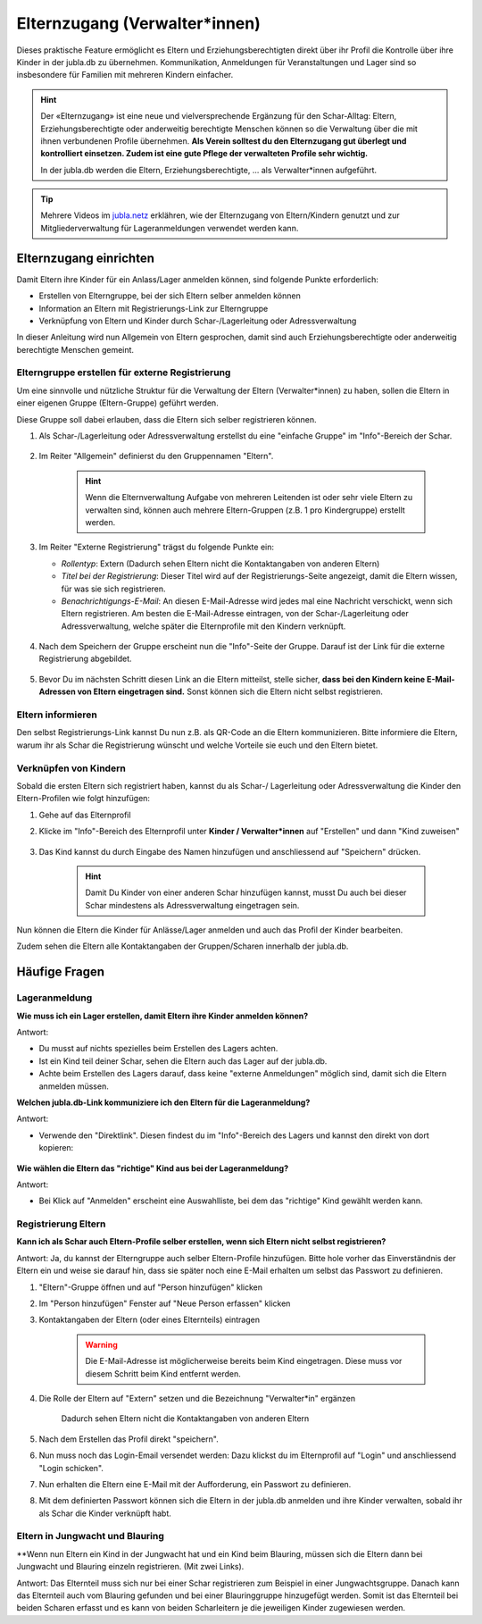 Elternzugang (Verwalter*innen)
==============================

Dieses praktische Feature ermöglicht es Eltern und Erziehungsberechtigten direkt 
über ihr Profil die Kontrolle über ihre Kinder in der jubla.db zu übernehmen. 
Kommunikation, Anmeldungen für Veranstaltungen und Lager sind so insbesondere 
für Familien mit mehreren Kindern einfacher.  

.. hint:: Der «Elternzugang» ist eine neue und vielversprechende Ergänzung 
   für den Schar-Alltag: Eltern, Erziehungsberechtigte oder anderweitig 
   berechtigte Menschen können so die Verwaltung über die mit ihnen verbundenen 
   Profile übernehmen. 
   **Als Verein solltest du den Elternzugang gut überlegt und kontrolliert 
   einsetzen. Zudem ist eine gute Pflege der verwalteten Profile sehr wichtig.**

   In der jubla.db werden die Eltern, Erziehungsberechtigte, ... als 
   Verwalter*innen aufgeführt.


.. tip::
   Mehrere Videos im `jubla.netz <https://jubla.atlassian.net/wiki/spaces/WISSEN/pages/1122467867/Jubla-Datenbank#Erkl%C3%A4rvideos>`_ erklähren, wie der Elternzugang von Eltern/Kindern genutzt und zur Mitgliederverwaltung für Lageranmeldungen verwendet werden kann.


Elternzugang einrichten
----------------------------
Damit Eltern ihre Kinder für ein Anlass/Lager anmelden können, sind folgende
Punkte erforderlich:

- Erstellen von Elterngruppe, bei der sich Eltern selber anmelden können
- Information an Eltern mit Registrierungs-Link zur Elterngruppe
- Verknüpfung von Eltern und Kinder durch Schar-/Lagerleitung oder 
  Adressverwaltung

In dieser Anleitung wird nun Allgemein von Eltern gesprochen, damit sind auch 
Erziehungsberechtigte oder anderweitig berechtigte Menschen gemeint.

Elterngruppe erstellen für externe Registrierung 
************************************************
Um eine sinnvolle und nützliche Struktur für die Verwaltung der Eltern 
(Verwalter*innen) zu haben, sollen die Eltern in einer eigenen Gruppe 
(Eltern-Gruppe) geführt werden. 

Diese Gruppe soll dabei erlauben, dass die Eltern sich selber registrieren 
können.

#. Als Schar-/Lagerleitung oder Adressverwaltung erstellst du eine "einfache 
   Gruppe" im "Info"-Bereich der Schar.
    
    .. image:: /media/einfache_gruppe_erstellen.png

#. Im Reiter "Allgemein" definierst du den Gruppennamen "Eltern".

    .. image:: /media/allgemein_einfache_gruppe_erstellen.png
    .. hint:: Wenn die Elternverwaltung Aufgabe von mehreren Leitenden ist oder 
        sehr viele Eltern zu verwalten sind, können
        auch mehrere Eltern-Gruppen (z.B. 1 pro Kindergruppe) erstellt werden.

#. Im Reiter "Externe Registrierung" trägst du folgende Punkte ein:

   - *Rollentyp*: Extern (Dadurch sehen Eltern nicht die Kontaktangaben von 
     anderen Eltern)
   - *Titel bei der Registrierung*: Dieser Titel wird auf der 
     Registrierungs-Seite
     angezeigt, damit die Eltern wissen, für was sie sich registrieren.
   - *Benachrichtigungs-E-Mail*: An diesen E-Mail-Adresse wird jedes mal eine 
     Nachricht verschickt, wenn sich Eltern registrieren. 
     Am besten die E-Mail-Adresse eintragen, von der Schar-/Lagerleitung oder 
     Adressverwaltung, welche später die Elternprofile mit den Kindern 
     verknüpft.
    .. image:: /media/ext_regestrierung_einfache_gruppe_erstellen.png

#. Nach dem Speichern der Gruppe erscheint nun die "Info"-Seite der Gruppe. 
   Darauf ist der Link für die externe Registrierung abgebildet.

    .. image:: /media/info_eltern_gruppe_ext_registrierung.png

#. Bevor Du im nächsten Schritt diesen Link an die Eltern mitteilst, stelle 
   sicher, **dass bei den Kindern keine E-Mail-Adressen von Eltern eingetragen 
   sind.**
   Sonst können sich die Eltern nicht selbst registrieren.


Eltern informieren
************************
Den selbst Registrierungs-Link kannst Du nun z.B. als QR-Code an die Eltern 
kommunizieren. 
Bitte informiere die Eltern, warum ihr als Schar die Registrierung wünscht und 
welche Vorteile sie euch und den Eltern bietet. 

Verknüpfen von Kindern
**********************
Sobald die ersten Eltern sich registriert haben, kannst du als Schar-/
Lagerleitung oder Adressverwaltung die Kinder den Eltern-Profilen wie folgt 
hinzufügen:

#. Gehe auf das Elternprofil 
#. Klicke im "Info"-Bereich des Elternprofil unter **Kinder / Verwalter*innen** 
   auf "Erstellen" und dann "Kind zuweisen"

    .. image:: /media/kinder_verwalterinnen_erstellen_kind_zuweisen.png

#. Das Kind kannst du durch Eingabe des Namen hinzufügen und anschliessend auf 
   "Speichern" drücken.
   
    .. image:: /media/kind_hinzufuegen.png   
    .. hint:: Damit Du Kinder von einer anderen Schar hinzufügen kannst, 
        musst Du auch bei dieser Schar mindestens als Adressverwaltung 
        eingetragen sein.


   
Nun können die Eltern die Kinder für Anlässe/Lager anmelden und auch das 
Profil der Kinder bearbeiten.

Zudem sehen die Eltern alle Kontaktangaben der Gruppen/Scharen innerhalb 
der jubla.db.     

Häufige Fragen
----------------------------

Lageranmeldung
**********************

**Wie muss ich ein Lager erstellen, damit Eltern ihre Kinder anmelden 
können?**

Antwort:

- Du musst auf nichts spezielles beim Erstellen des Lagers achten.

- Ist ein Kind teil deiner Schar, sehen die Eltern auch das Lager auf der 
  jubla.db.

- Achte beim Erstellen des Lagers darauf, dass keine "externe Anmeldungen" 
  möglich sind, damit sich die Eltern anmelden müssen.


**Welchen jubla.db-Link kommuniziere ich den Eltern für die Lageranmeldung?**

Antwort:

- Verwende den "Direktlink". Diesen findest du im "Info"-Bereich des Lagers 
  und kannst den direkt von dort kopieren:

   .. image:: /media/lager_direktlink_kopieren.png   

**Wie wählen die Eltern das "richtige" Kind aus bei der Lageranmeldung?**

Antwort:

- Bei Klick auf "Anmelden" erscheint eine Auswahlliste, bei dem das "richtige" 
  Kind gewählt werden kann.

   .. image:: /media/lager_anmelden_kinder.png  


Registrierung Eltern
********************
**Kann ich als Schar auch Eltern-Profile selber erstellen, wenn sich Eltern 
nicht selbst registrieren?**

Antwort:
Ja, du kannst der Elterngruppe auch selber Eltern-Profile hinzufügen.
Bitte hole vorher das Einverständnis der Eltern ein und weise sie darauf hin,
dass sie später noch eine E-Mail erhalten um selbst das Passwort zu definieren.

#. "Eltern"-Gruppe öffnen und auf "Person hinzufügen" klicken
#. Im "Person hinzufügen" Fenster auf "Neue Person erfassen" klicken
#. Kontaktangaben der Eltern (oder eines Elternteils) eintragen

    .. warning:: Die E-Mail-Adresse ist möglicherweise bereits beim Kind 
        eingetragen. Diese muss vor diesem Schritt beim Kind entfernt werden.
    .. image:: /media/neue_eltern_person_erfassen.png
  
#. Die Rolle der Eltern auf "Extern" setzen und die Bezeichnung 
   "Verwalter*in" ergänzen

    .. image:: /media/rolle_eltern_extern.png

    Dadurch sehen Eltern nicht die Kontaktangaben von anderen Eltern

#. Nach dem Erstellen das Profil direkt "speichern".
#. Nun muss noch das Login-Email versendet werden:
   Dazu klickst du im Elternprofil auf "Login" und anschliessend "Login 
   schicken".
#. Nun erhalten die Eltern eine E-Mail mit der Aufforderung, ein Passwort zu 
   definieren.
#. Mit dem definierten Passwort können sich die Eltern in der jubla.db anmelden 
   und ihre Kinder verwalten, sobald ihr als Schar die Kinder verknüpft habt.

Eltern in Jungwacht und Blauring
********************
**Wenn nun Eltern ein Kind in der Jungwacht hat und ein Kind beim Blauring, müssen sich die Eltern dann bei Jungwacht und Blauring einzeln registrieren. (Mit zwei Links). 

Antwort:
Das Elternteil muss sich nur bei einer Schar registrieren zum Beispiel in einer Jungwachtsgruppe. Danach kann das Elternteil auch vom Blauring gefunden und bei einer Blauringgruppe hinzugefügt werden. Somit ist das Elternteil bei beiden Scharen erfasst und es kann von beiden Scharleitern je die jeweiligen Kinder zugewiesen werden.
